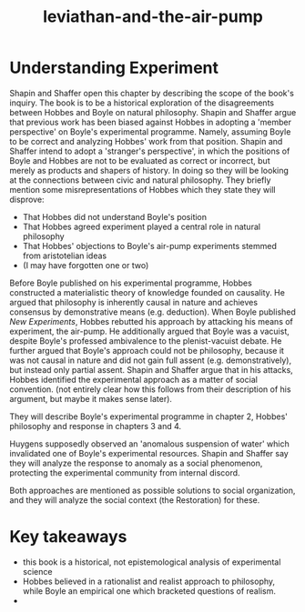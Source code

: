 :PROPERTIES:
:ID:       c31dfd2c-cfa6-4194-8579-90311814d509
:END:
#+title: leviathan-and-the-air-pump

* Understanding Experiment


Shapin and Shaffer open this chapter by describing the scope of the book's inquiry. 
The book is to be a historical exploration of the disagreements between Hobbes and Boyle on natural philosophy.
Shapin and Shaffer argue that previous work has been biased against Hobbes in adopting a 'member perspective' on Boyle's experimental programme.
Namely, assuming Boyle to be correct and analyzing Hobbes' work from that position.
Shapin and Shaffer intend to adopt a 'stranger's perspective', in which the positions of Boyle and Hobbes are not to be evaluated as correct or incorrect, but merely as products and shapers of history.
In doing so they will be looking at the connections between civic and natural philosophy.
They briefly mention some misrepresentations of Hobbes which they state they will disprove:
 - That Hobbes did not understand Boyle's position
 - That Hobbes agreed experiment played a central role in natural philosophy
 - That Hobbes' objections to Boyle's air-pump experiments stemmed from aristotelian ideas
 - (I may have forgotten one or two)
 
Before Boyle published on his experimental programme, Hobbes constructed a materialistic theory of knowledge founded on causality.
He argued that philosophy is inherently causal in nature and achieves consensus by demonstrative means (e.g. deduction).
When Boyle published /New Experiments/, Hobbes rebutted his approach by attacking his means of experiment, the air-pump.
He additionally argued that Boyle was a vacuist, despite Boyle's professed ambivalence to the plenist-vacuist debate.
He further argued that Boyle's approach could not be philosophy, because it was not causal in nature and did not gain full assent (e.g. demonstratively), but instead only partial assent.
Shapin and Shaffer argue that in his attacks, Hobbes identified the experimental approach as a matter of social convention. (not entirely clear how this follows from their description of his argument, but maybe it makes sense later).

They will describe Boyle's experimental programme in chapter 2, Hobbes' philosophy and response in chapters 3 and 4. 

Huygens supposedly observed an 'anomalous suspension of water' which invalidated one of Boyle's experimental resources.
Shapin and Shaffer say they will analyze the response to anomaly as a social phenomenon, protecting the experimental community from internal discord.

Both approaches are mentioned as possible solutions to social organization, and they will analyze the social context (the Restoration) for these.


* Key takeaways


 - this book is a historical, not epistemological analysis of experimental science
 - Hobbes believed in a rationalist and realist approach to philosophy, while Boyle an empirical one which bracketed questions of realism.
 - 

